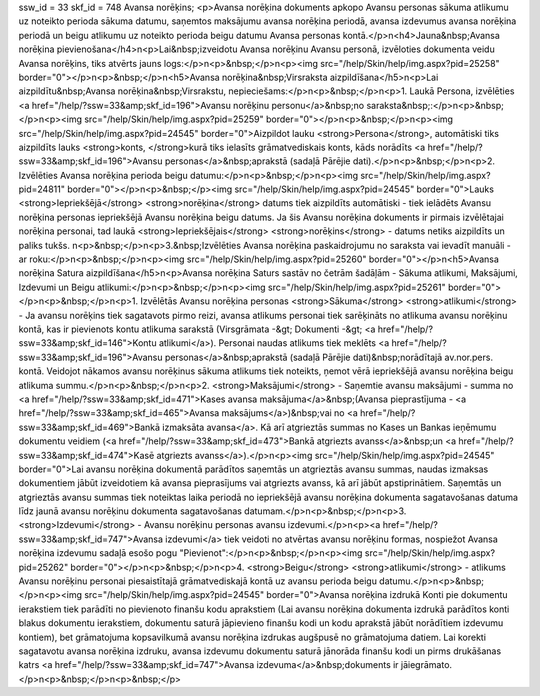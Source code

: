 ssw_id = 33skf_id = 748Avansa norēķins;<p>Avansa norēķina dokuments apkopo Avansu personas sākuma atlikumu uz noteikto perioda sākuma datumu, saņemtos maksājumu avansa norēķina periodā, avansa izdevumus avansa norēķina periodā un beigu atlikumu uz noteikto perioda beigu datumu Avansa personas kontā.</p>\n<h4>Jauna&nbsp;Avansa norēķina pievienošana</h4>\n<p>Lai&nbsp;izveidotu Avansa norēķinu Avansu personā, izvēloties dokumenta veidu Avansa norēķins, tiks atvērts jauns logs:</p>\n<p>&nbsp;</p>\n<p><img src="/help/Skin/help/img.aspx?pid=25258" border="0"></p>\n<p>&nbsp;</p>\n<h5>Avansa norēķina&nbsp;Virsraksta aizpildīšana</h5>\n<p>Lai aizpildītu&nbsp;Avansa norēķina&nbsp;Virsrakstu, nepieciešams:</p>\n<p>&nbsp;</p>\n<p>1. Laukā Persona, izvēlēties <a href="/help/?ssw=33&amp;skf_id=196">Avansu norēķinu personu</a>&nbsp;no saraksta&nbsp;:</p>\n<p>&nbsp;</p>\n<p><img src="/help/Skin/help/img.aspx?pid=25259" border="0"></p>\n<p>&nbsp;</p>\n<p><img src="/help/Skin/help/img.aspx?pid=24545" border="0">Aizpildot lauku <strong>Persona</strong>, automātiski tiks aizpildīts lauks <strong>konts, </strong>kurā tiks ielasīts grāmatvediskais konts, kāds norādīts <a href="/help/?ssw=33&amp;skf_id=196">Avansu personas</a>&nbsp;aprakstā (sadaļā Pārējie dati).</p>\n<p>&nbsp;</p>\n<p>2. Izvēlēties Avansa norēķina perioda beigu datumu:</p>\n<p>&nbsp;</p>\n<p><img src="/help/Skin/help/img.aspx?pid=24811" border="0"></p>\n<p>&nbsp;</p><img src="/help/Skin/help/img.aspx?pid=24545" border="0">Lauks <strong>Iepriekšējā</strong> <strong>norēķina</strong> datums tiek aizpildīts automātiski - tiek ielādēts Avansu norēķina personas iepriekšējā Avansu norēķina beigu datums. Ja šis Avansu norēķina dokuments ir pirmais izvēlētajai norēķina personai, tad laukā <strong>Iepriekšējais</strong> <strong>norēķins</strong> - datums netiks aizpildīts un paliks tukšs. \n<p>&nbsp;</p>\n<p>3.&nbsp;Izvēlēties Avansa norēķina paskaidrojumu no saraksta vai ievadīt manuāli - ar roku:</p>\n<p>&nbsp;</p>\n<p><img src="/help/Skin/help/img.aspx?pid=25260" border="0"></p>\n<h5>Avansa norēķina Satura aizpildīšana</h5>\n<p>Avansa norēķina Saturs sastāv no četrām šadāļām - Sākuma atlikumi, Maksājumi, Izdevumi un Beigu atlikumi:</p>\n<p>&nbsp;</p>\n<p><img src="/help/Skin/help/img.aspx?pid=25261" border="0"></p>\n<p>&nbsp;</p>\n<p>1. Izvēlētās Avansu norēķina personas <strong>Sākuma</strong> <strong>atlikumi</strong> - Ja avansu norēķins tiek sagatavots pirmo reizi, avansa atlikums personai tiek sarēķināts no atlikuma avansu norēķinu kontā, kas ir pievienots kontu atlikuma sarakstā (Virsgrāmata -&gt; Dokumenti -&gt; <a href="/help/?ssw=33&amp;skf_id=146">Kontu atlikumi</a>). Personai naudas atlikums tiek meklēts <a href="/help/?ssw=33&amp;skf_id=196">Avansu personas</a>&nbsp;aprakstā (sadaļā Pārējie dati)&nbsp;norādītajā av.nor.pers. kontā. Veidojot nākamos avansu norēķinus sākuma atlikums tiek noteikts, ņemot vērā iepriekšējā avansu norēķina beigu atlikuma summu.</p>\n<p>&nbsp;</p>\n<p>2. <strong>Maksājumi</strong> - Saņemtie avansu maksājumi - summa no <a href="/help/?ssw=33&amp;skf_id=471">Kases avansa maksājuma</a>&nbsp;(Avansa pieprastījuma - <a href="/help/?ssw=33&amp;skf_id=465">Avansa maksājums</a>)&nbsp;vai no <a href="/help/?ssw=33&amp;skf_id=469">Bankā izmaksāta avansa</a>. Kā arī atgrieztās summas no Kases un Bankas ieņēmumu dokumentu veidiem (<a href="/help/?ssw=33&amp;skf_id=473">Bankā atgriezts avanss</a>&nbsp;un <a href="/help/?ssw=33&amp;skf_id=474">Kasē atgriezts avanss</a>).</p>\n<p><img src="/help/Skin/help/img.aspx?pid=24545" border="0">Lai avansu norēķina dokumentā parādītos saņemtās un atgrieztās avansu summas, naudas izmaksas dokumentiem jābūt izveidotiem kā avansa pieprasījums vai atgriezts avanss, kā arī jābūt apstiprinātiem. Saņemtās un atgrieztās avansu summas tiek noteiktas laika periodā no iepriekšējā avansu norēķina dokumenta sagatavošanas datuma līdz jaunā avansu norēķinu dokumenta sagatavošanas datumam.</p>\n<p>&nbsp;</p>\n<p>3. <strong>Izdevumi</strong> - Avansu norēķinu personas avansu izdevumi.</p>\n<p><a href="/help/?ssw=33&amp;skf_id=747">Avansa izdevumi</a> tiek veidoti no atvērtas avansu norēķinu formas, nospiežot Avansa norēķina izdevumu sadaļā esošo pogu "Pievienot":</p>\n<p>&nbsp;</p>\n<p><img src="/help/Skin/help/img.aspx?pid=25262" border="0"></p>\n<p>&nbsp;</p>\n<p>4. <strong>Beigu</strong> <strong>atlikumi</strong> - atlikums Avansu norēķinu personai piesaistītajā grāmatvediskajā kontā uz avansu perioda beigu datumu.</p>\n<p>&nbsp;</p>\n<p><img src="/help/Skin/help/img.aspx?pid=24545" border="0">Avansa norēķina izdrukā Konti pie dokumentu ierakstiem tiek parādīti no pievienoto finanšu kodu aprakstiem (Lai avansu norēķina dokumenta izdrukā parādītos konti blakus dokumentu ierakstiem, dokumentu saturā jāpievieno finanšu kodi un kodu aprakstā jābūt norādītiem izdevumu kontiem), bet grāmatojuma kopsavilkumā avansu norēķina izdrukas augšpusē no grāmatojuma datiem. Lai korekti sagatavotu avansa norēķina izdruku, avansa izdevumu dokumentu saturā jānorāda finanšu kodi un pirms drukāšanas katrs <a href="/help/?ssw=33&amp;skf_id=747">Avansa izdevuma</a>&nbsp;dokuments ir jāiegrāmato.</p>\n<p>&nbsp;</p>\n<p>&nbsp;</p>